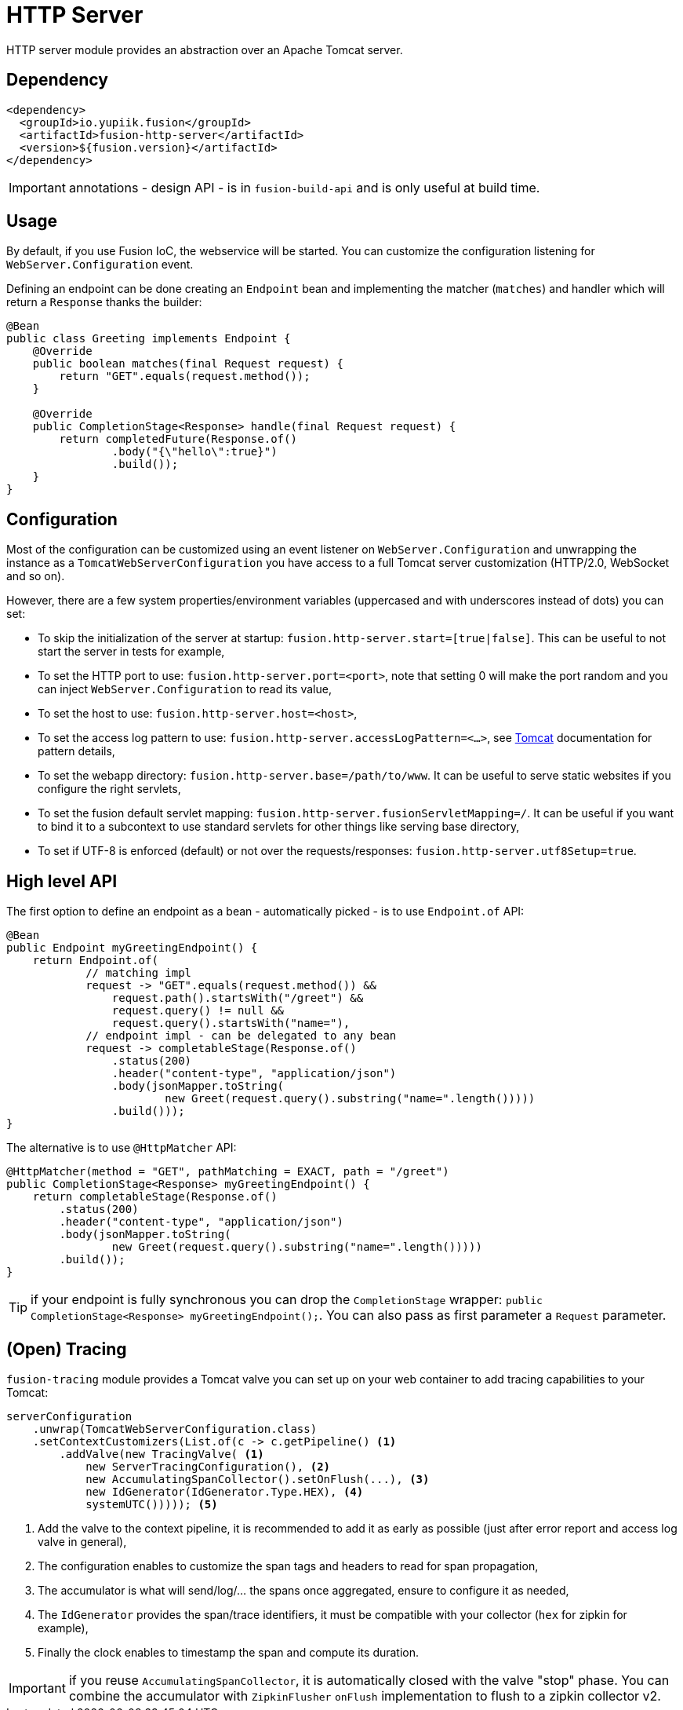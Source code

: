 = HTTP Server

HTTP server module provides an abstraction over an Apache Tomcat server.

== Dependency

[source,xml]
----
<dependency>
  <groupId>io.yupiik.fusion</groupId>
  <artifactId>fusion-http-server</artifactId>
  <version>${fusion.version}</artifactId>
</dependency>
----

IMPORTANT: annotations - design API - is in `fusion-build-api` and is only useful at build time.

== Usage

By default, if you use Fusion IoC, the webservice will be started.
You can customize the configuration listening for `WebServer.Configuration` event.

Defining an endpoint can be done creating an `Endpoint` bean and implementing the matcher (`matches`) and handler which will return a `Response` thanks the builder:

[source,java]
----
@Bean
public class Greeting implements Endpoint {
    @Override
    public boolean matches(final Request request) {
        return "GET".equals(request.method());
    }

    @Override
    public CompletionStage<Response> handle(final Request request) {
        return completedFuture(Response.of()
                .body("{\"hello\":true}")
                .build());
    }
}
----

== Configuration

Most of the configuration can be customized using an event listener on `WebServer.Configuration` and unwrapping the instance as a `TomcatWebServerConfiguration` you have access to a full Tomcat server customization (HTTP/2.0, WebSocket and so on).

However, there are a few system properties/environment variables (uppercased and with underscores instead of dots) you can set:

* To skip the initialization of the server at startup: `fusion.http-server.start=[true|false]`. This can be useful to not start the server in tests for example,
* To set the HTTP port to use: `fusion.http-server.port=<port>`, note that setting 0 will make the port random and you can inject `WebServer.Configuration` to read its value,
* To set the host to use: `fusion.http-server.host=<host>`,
* To set the access log pattern to use: `fusion.http-server.accessLogPattern=<...>`, see link:https://tomcat.apache.org/tomcat-11.0-doc/config/valve.html#Access_Logging[Tomcat] documentation for pattern details,
* To set the webapp directory: `fusion.http-server.base=/path/to/www`. It can be useful to serve static websites if you configure the right servlets,
* To set the fusion default servlet mapping: `fusion.http-server.fusionServletMapping=/`. It can be useful if you want to bind it to a subcontext to use standard servlets for other things like serving base directory,
* To set if UTF-8 is enforced (default) or not over the requests/responses: `fusion.http-server.utf8Setup=true`.

== High level API

The first option to define an endpoint as a bean - automatically picked - is to use `Endpoint.of` API:

[source,java]
----
@Bean
public Endpoint myGreetingEndpoint() {
    return Endpoint.of(
            // matching impl
            request -> "GET".equals(request.method()) &&
                request.path().startsWith("/greet") &&
                request.query() != null &&
                request.query().startsWith("name="),
            // endpoint impl - can be delegated to any bean
            request -> completableStage(Response.of()
                .status(200)
                .header("content-type", "application/json")
                .body(jsonMapper.toString(
                        new Greet(request.query().substring("name=".length()))))
                .build()));
}
----

The alternative is to use `@HttpMatcher` API:

[source,java]
----
@HttpMatcher(method = "GET", pathMatching = EXACT, path = "/greet")
public CompletionStage<Response> myGreetingEndpoint() {
    return completableStage(Response.of()
        .status(200)
        .header("content-type", "application/json")
        .body(jsonMapper.toString(
                new Greet(request.query().substring("name=".length()))))
        .build());
}
----

TIP: if your endpoint is fully synchronous you can drop the `CompletionStage` wrapper: `public CompletionStage<Response> myGreetingEndpoint();`.
You can also pass as first parameter a `Request` parameter.

== (Open) Tracing

`fusion-tracing` module provides a Tomcat valve you can set up on your web container to add tracing capabilities to your Tomcat:

[source,java]
----
serverConfiguration
    .unwrap(TomcatWebServerConfiguration.class)
    .setContextCustomizers(List.of(c -> c.getPipeline() <1>
        .addValve(new TracingValve( <1>
            new ServerTracingConfiguration(), <2>
            new AccumulatingSpanCollector().setOnFlush(...), <3>
            new IdGenerator(IdGenerator.Type.HEX), <4>
            systemUTC())))); <5>
----
<.> Add the valve to the context pipeline, it is recommended to add it as early as possible (just after error report and access log valve in general),
<.> The configuration enables to customize the span tags and headers to read for span propagation,
<.> The accumulator is what will send/log/... the spans once aggregated, ensure to configure it as needed,
<.> The `IdGenerator` provides the span/trace identifiers, it must be compatible with your collector (`hex` for zipkin for example),
<.> Finally the clock enables to timestamp the span and compute its duration.

IMPORTANT: if you reuse `AccumulatingSpanCollector`, it is automatically closed with the valve "stop" phase.
You can combine the accumulator with `ZipkinFlusher` `onFlush` implementation to flush to a zipkin collector v2.
